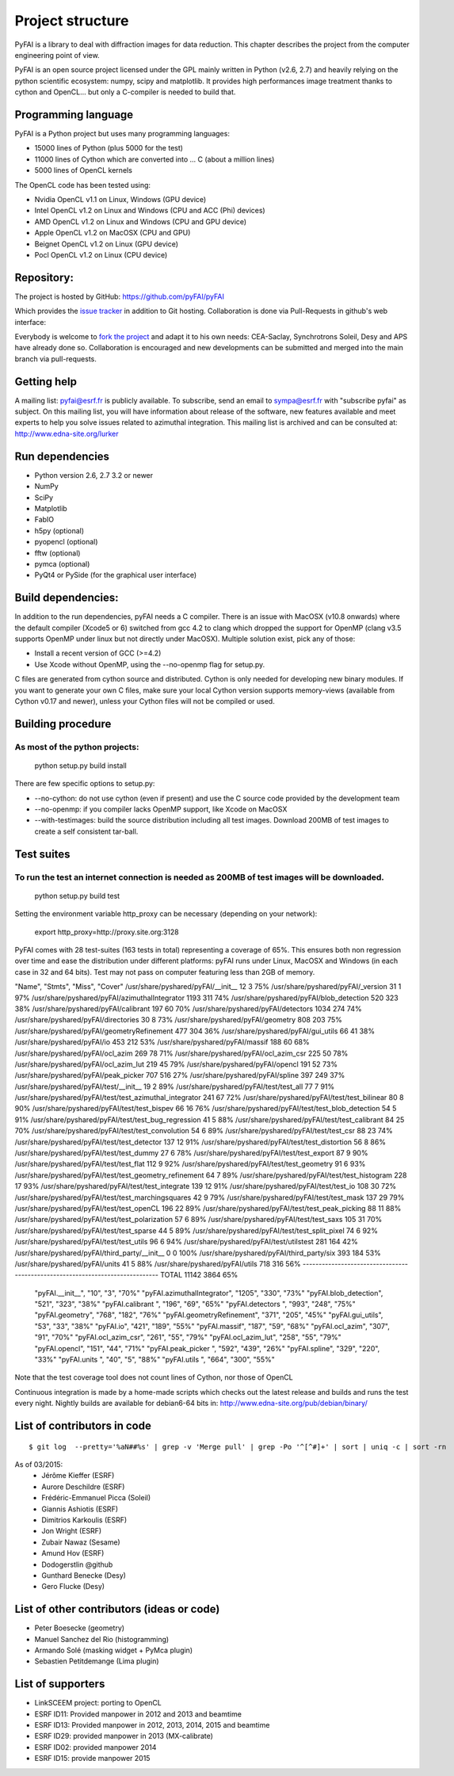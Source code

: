 Project structure
=================

PyFAI is a library to deal with diffraction images for data reduction.
This chapter describes the project from the computer engineering point of view.

PyFAI is an open source project licensed under the GPL mainly written in Python (v2.6, 2.7) and heavily relying on the
python scientific ecosystem: numpy, scipy and matplotlib. It provides high performances image treatment thanks to cython and
OpenCL... but only a C-compiler is needed to build that.

Programming language
--------------------

PyFAI is a Python project but uses many programming languages:

* 15000 lines of Python (plus 5000 for the test)
* 11000 lines of Cython which are converted into ... C (about a million lines)
* 5000 lines of OpenCL kernels

The OpenCL code has been tested using:

* Nvidia OpenCL v1.1 on Linux, Windows (GPU device)
* Intel OpenCL v1.2 on Linux and Windows (CPU and ACC (Phi) devices)
* AMD OpenCL v1.2 on Linux and Windows (CPU and GPU device)
* Apple OpenCL v1.2 on MacOSX  (CPU and GPU)
* Beignet OpenCL v1.2 on Linux (GPU device)
* Pocl OpenCL v1.2 on Linux (CPU device)

Repository:
-----------

The project is hosted by GitHub:
https://github.com/pyFAI/pyFAI

Which provides the `issue tracker <https://github.com/kif/pyFAI/issues>`_ in addition to Git hosting.
Collaboration is done via Pull-Requests in github's web interface:

Everybody is welcome to `fork the project <https://github.com/pyFAI/pyFAI/fork>`_ and adapt it to his own needs:
CEA-Saclay, Synchrotrons Soleil, Desy and APS have already done so.
Collaboration is encouraged and new developments can be submitted and merged into the main branch
via pull-requests.

Getting help
------------

A mailing list: pyfai@esrf.fr is publicly available.
To subscribe, send an email to sympa@esrf.fr with "subscribe pyfai" as subject.
On this mailing list, you will have information about release of the software, new features available and meet
experts to help you solve issues related to azimuthal integration.
This mailing list is archived and can be consulted at:
`http://www.edna-site.org/lurker <http://www.edna-site.org/lurker/list/pyfai.en.html>`_


Run dependencies
----------------

* Python version 2.6, 2.7 3.2 or newer
* NumPy
* SciPy
* Matplotlib
* FabIO
* h5py (optional)
* pyopencl (optional)
* fftw (optional)
* pymca (optional)
* PyQt4 or PySide (for the graphical user interface)

Build dependencies:
-------------------

In addition to the run dependencies, pyFAI needs a C compiler.
There is an issue with MacOSX (v10.8 onwards) where the default compiler (Xcode5 or 6) switched from gcc 4.2 to clang which
dropped the support for OpenMP (clang v3.5 supports OpenMP under linux but not directly under MacOSX).
Multiple solution exist, pick any of those:

* Install a recent version of GCC (>=4.2)
* Use Xcode without OpenMP, using the --no-openmp flag for setup.py.

C files are generated from cython source and distributed. Cython is only needed for developing new binary modules.
If you want to generate your own C files, make sure your local Cython version supports memory-views (available from Cython v0.17 and newer),
unless your Cython files will not be compiled or used.

Building procedure
------------------

As most of the python projects:
...............................

    python setup.py build install

There are few specific options to setup.py:

* --no-cython: do not use cython (even if present) and use the C source code provided by the development team
* --no-openmp: if you compiler lacks OpenMP support, like Xcode on MacOSX
* --with-testimages: build the source distribution including all test images. Download 200MB of test images to create a self consistent tar-ball.


Test suites
-----------

To run the test an internet connection is needed as 200MB of test images will be downloaded.
............................................................................................
    python setup.py build test

Setting the environment variable http_proxy can be necessary (depending on your network):

..

   export http_proxy=http://proxy.site.org:3128

PyFAI comes with 28 test-suites (163 tests in total) representing a coverage of 65%.
This ensures both non regression over time and ease the distribution under different platforms:
pyFAI runs under Linux, MacOSX and Windows (in each case in 32 and 64 bits).
Test may not pass on computer featuring less than 2GB of memory.

.. csv-table:: Test suite coverage
   :header: "Name", "Stmts", "Miss", "Cover"
   :widths: 50, 8, 8, 8
"Name",                                                       "Stmts",   "Miss",  "Cover"
/usr/share/pyshared/pyFAI/__init__                            12      3    75%
/usr/share/pyshared/pyFAI/_version                            31      1    97%
/usr/share/pyshared/pyFAI/azimuthalIntegrator               1193    311    74%
/usr/share/pyshared/pyFAI/blob_detection                     520    323    38%
/usr/share/pyshared/pyFAI/calibrant                          197     60    70%
/usr/share/pyshared/pyFAI/detectors                         1034    274    74%
/usr/share/pyshared/pyFAI/directories                         30      8    73%
/usr/share/pyshared/pyFAI/geometry                           808    203    75%
/usr/share/pyshared/pyFAI/geometryRefinement                 477    304    36%
/usr/share/pyshared/pyFAI/gui_utils                           66     41    38%
/usr/share/pyshared/pyFAI/io                                 453    212    53%
/usr/share/pyshared/pyFAI/massif                             188     60    68%
/usr/share/pyshared/pyFAI/ocl_azim                           269     78    71%
/usr/share/pyshared/pyFAI/ocl_azim_csr                       225     50    78%
/usr/share/pyshared/pyFAI/ocl_azim_lut                       219     45    79%
/usr/share/pyshared/pyFAI/opencl                             191     52    73%
/usr/share/pyshared/pyFAI/peak_picker                        707    516    27%
/usr/share/pyshared/pyFAI/spline                             397    249    37%
/usr/share/pyshared/pyFAI/test/__init__                       19      2    89%
/usr/share/pyshared/pyFAI/test/test_all                       77      7    91%
/usr/share/pyshared/pyFAI/test/test_azimuthal_integrator     241     67    72%
/usr/share/pyshared/pyFAI/test/test_bilinear                  80      8    90%
/usr/share/pyshared/pyFAI/test/test_bispev                    66     16    76%
/usr/share/pyshared/pyFAI/test/test_blob_detection            54      5    91%
/usr/share/pyshared/pyFAI/test/test_bug_regression            41      5    88%
/usr/share/pyshared/pyFAI/test/test_calibrant                 84     25    70%
/usr/share/pyshared/pyFAI/test/test_convolution               54      6    89%
/usr/share/pyshared/pyFAI/test/test_csr                       88     23    74%
/usr/share/pyshared/pyFAI/test/test_detector                 137     12    91%
/usr/share/pyshared/pyFAI/test/test_distortion                56      8    86%
/usr/share/pyshared/pyFAI/test/test_dummy                     27      6    78%
/usr/share/pyshared/pyFAI/test/test_export                    87      9    90%
/usr/share/pyshared/pyFAI/test/test_flat                     112      9    92%
/usr/share/pyshared/pyFAI/test/test_geometry                  91      6    93%
/usr/share/pyshared/pyFAI/test/test_geometry_refinement       64      7    89%
/usr/share/pyshared/pyFAI/test/test_histogram                228     17    93%
/usr/share/pyshared/pyFAI/test/test_integrate                139     12    91%
/usr/share/pyshared/pyFAI/test/test_io                       108     30    72%
/usr/share/pyshared/pyFAI/test/test_marchingsquares           42      9    79%
/usr/share/pyshared/pyFAI/test/test_mask                     137     29    79%
/usr/share/pyshared/pyFAI/test/test_openCL                   196     22    89%
/usr/share/pyshared/pyFAI/test/test_peak_picking              88     11    88%
/usr/share/pyshared/pyFAI/test/test_polarization              57      6    89%
/usr/share/pyshared/pyFAI/test/test_saxs                     105     31    70%
/usr/share/pyshared/pyFAI/test/test_sparse                    44      5    89%
/usr/share/pyshared/pyFAI/test/test_split_pixel               74      6    92%
/usr/share/pyshared/pyFAI/test/test_utils                     96      6    94%
/usr/share/pyshared/pyFAI/test/utilstest                     281    164    42%
/usr/share/pyshared/pyFAI/third_party/__init__                 0      0   100%
/usr/share/pyshared/pyFAI/third_party/six                    393    184    53%
/usr/share/pyshared/pyFAI/units                               41      5    88%
/usr/share/pyshared/pyFAI/utils                              718    316    56%
------------------------------------------------------------------------------
TOTAL                                                      11142   3864    65%
   "pyFAI.__init__", "10", "3", "70%"
   "pyFAI.azimuthalIntegrator", "1205", "330", "73%"
   "pyFAI.blob_detection", "521", "323", "38%"
   "pyFAI.calibrant ", "196", "69", "65%"
   "pyFAI.detectors ", "993", "248", "75%"
   "pyFAI.geometry", "768", "182", "76%"
   "pyFAI.geometryRefinement", "371", "205", "45%"
   "pyFAI.gui_utils", "53", "33", "38%"
   "pyFAI.io", "421", "189", "55%"
   "pyFAI.massif", "187", "59", "68%"
   "pyFAI.ocl_azim", "307", "91", "70%"
   "pyFAI.ocl_azim_csr", "261", "55", "79%"
   "pyFAI.ocl_azim_lut", "258", "55", "79%"
   "pyFAI.opencl", "151", "44", "71%"
   "pyFAI.peak_picker ", "592", "439", "26%"
   "pyFAI.spline", "329", "220", "33%"
   "pyFAI.units ", "40", "5", "88%"
   "pyFAI.utils ", "664", "300", "55%"

Note that the test coverage tool does not count lines of Cython, nor those of OpenCL

Continuous integration is made by a home-made scripts which checks out the latest release and builds and runs the test every night.
Nightly builds are available for debian6-64 bits in:
http://www.edna-site.org/pub/debian/binary/

List of contributors in code
----------------------------

::

    $ git log  --pretty='%aN##%s' | grep -v 'Merge pull' | grep -Po '^[^#]+' | sort | uniq -c | sort -rn

As of 03/2015:
 * Jérôme Kieffer (ESRF)
 * Aurore Deschildre (ESRF)
 * Frédéric-Emmanuel Picca (Soleil)
 * Giannis Ashiotis (ESRF)
 * Dimitrios Karkoulis (ESRF)
 * Jon Wright (ESRF)
 * Zubair Nawaz (Sesame)
 * Amund Hov (ESRF)
 * Dodogerstlin @github
 * Gunthard Benecke (Desy)
 * Gero Flucke (Desy)


List of other contributors (ideas or code)
------------------------------------------

* Peter Boesecke (geometry)
* Manuel Sanchez del Rio (histogramming)
* Armando Solé (masking widget + PyMca plugin)
* Sebastien Petitdemange (Lima plugin)

List of supporters
------------------

* LinkSCEEM project: porting to OpenCL
* ESRF ID11: Provided manpower in 2012 and 2013 and beamtime
* ESRF ID13: Provided manpower in 2012, 2013, 2014, 2015 and beamtime
* ESRF ID29: provided manpower in 2013 (MX-calibrate)
* ESRF ID02: provided manpower 2014
* ESRF ID15: provide manpower 2015
